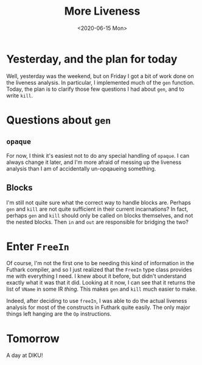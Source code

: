 #+title: More Liveness
#+date: <2020-06-15 Mon>

* Yesterday, and the plan for today

Well, yesterday was the weekend, but on Friday I got a bit of work done on the
liveness analysis. In particular, I implemented much of the ~gen~
function. Today, the plan is to clarify those few questions I had about ~gen~,
and to write ~kill~.

* Questions about ~gen~

** ~opaque~

For now, I think it's easiest not to do any special handling of ~opaque~. I can
always change it later, and I'm more afraid of messing up the liveness analysis
than I am of accidentally un-opqaueing something.

** Blocks

I'm still not quite sure what the correct way to handle blocks are. Perhaps
~gen~ and ~kill~ are not quite sufficient in their current incarnations? In
fact, perhaps ~gen~ and ~kill~ should only be called on blocks themselves, and
not the nested blocks. Then ~in~ and ~out~ are responsible for bridging the two?

* Enter ~FreeIn~

Of course, I'm not the first one to be needing this kind of information in the
Futhark compiler, and so I just realized that the ~FreeIn~ type class provides
me with everything I need. I knew about it before, but didn't understand exactly
what it was that it did. Looking at it now, I can see that it returns the list
of ~VName~ in some IR /thing/. This makes ~gen~ and ~kill~ much easier to make.

Indeed, after deciding to use ~freeIn~, I was able to do the actual liveness
analysis for most of the constructs in Futhark quite easily. The only major
things left hanging are the ~Op~ instructions.

* Tomorrow

A day at DIKU!
